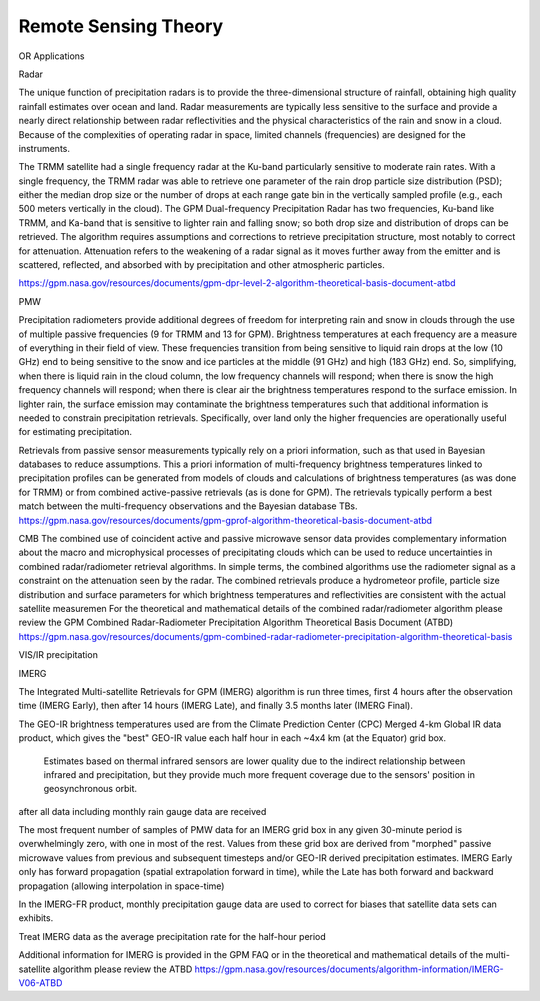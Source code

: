 =========================
Remote Sensing Theory
=========================

OR Applications

Radar

The unique function of precipitation radars is to provide the three-dimensional structure of rainfall, obtaining high quality rainfall estimates over ocean and land. Radar measurements are typically less sensitive to the surface and provide a nearly direct relationship between radar reflectivities and the physical characteristics of the rain and snow in a cloud. Because of the complexities of operating radar in space, limited channels (frequencies) are designed for the instruments.

The TRMM satellite had a single frequency radar at the Ku-band particularly sensitive to moderate rain rates. With a single frequency, the TRMM radar was able to retrieve one parameter of the rain drop particle size distribution (PSD); either the median drop size or the number of drops at each range gate bin in the vertically sampled profile (e.g., each 500 meters vertically in the cloud). The GPM Dual-frequency Precipitation Radar has two frequencies, Ku-band like TRMM, and Ka-band that is sensitive to lighter rain and falling snow; so both drop size and distribution of drops can be retrieved. The algorithm requires assumptions and corrections to retrieve precipitation structure, most notably to correct for attenuation. Attenuation refers to the weakening of a radar signal as it moves further away from the emitter and is scattered, reflected, and absorbed with by precipitation and other atmospheric particles.

https://gpm.nasa.gov/resources/documents/gpm-dpr-level-2-algorithm-theoretical-basis-document-atbd

PMW

Precipitation radiometers provide additional degrees of freedom for interpreting rain and snow in clouds through the use of multiple passive frequencies (9 for TRMM and 13 for GPM).
Brightness temperatures at each frequency are a measure of everything in their field of view.
These frequencies transition from being sensitive to liquid rain drops at the low (10 GHz) end to being sensitive to the snow and
ice particles at the middle (91 GHz) and high (183 GHz) end. So, simplifying, when there is liquid rain in the cloud column,
the low frequency channels will respond; when there is snow the high frequency channels will respond;
when there is clear air the brightness temperatures respond to the surface emission.
In lighter rain, the surface emission may contaminate the brightness temperatures such that additional information
is needed to constrain precipitation retrievals.
Specifically, over land only the higher frequencies are operationally useful for estimating precipitation.

Retrievals from passive sensor measurements typically rely on a priori information, such as that used in Bayesian databases to reduce assumptions. This a priori information of multi-frequency brightness temperatures linked to precipitation profiles can be generated from models of clouds and calculations of brightness temperatures (as was done for TRMM) or from combined active-passive retrievals (as is done for GPM). The retrievals typically perform a best match between the multi-frequency observations and the Bayesian database TBs.
https://gpm.nasa.gov/resources/documents/gpm-gprof-algorithm-theoretical-basis-document-atbd

CMB
The combined use of coincident active and passive microwave sensor data provides complementary information about the macro and microphysical processes of precipitating clouds which can be used to reduce uncertainties in combined radar/radiometer retrieval algorithms. In simple terms, the combined algorithms use the radiometer signal as a constraint on the attenuation seen by the radar.
The combined retrievals produce a hydrometeor profile, particle size distribution and surface parameters for which brightness temperatures and reflectivities are consistent with the actual satellite measuremen
For the theoretical and mathematical details of the combined radar/radiometer algorithm please review the GPM Combined Radar-Radiometer Precipitation Algorithm Theoretical Basis Document (ATBD)
https://gpm.nasa.gov/resources/documents/gpm-combined-radar-radiometer-precipitation-algorithm-theoretical-basis


VIS/IR precipitation


IMERG

The Integrated Multi-satellite Retrievals for GPM (IMERG) algorithm is run three times,
first 4 hours after the observation time (IMERG Early), then after 14 hours (IMERG Late), and finally 3.5 months later (IMERG Final).

The GEO-IR brightness temperatures used are from the Climate Prediction Center (CPC) Merged 4-km Global IR data product, which gives the "best" GEO-IR value each half hour in each ~4x4 km (at the Equator) grid box.

 Estimates based on thermal infrared sensors are lower quality due to the indirect relationship between infrared and precipitation, but they provide much more frequent coverage due to the sensors' position in geosynchronous orbit.
after all data including monthly rain gauge data are received

The most frequent number of samples of PMW data for an IMERG grid box in any given 30-minute period is overwhelmingly zero, with one in most of the rest.
Values from these grid box are derived from  "morphed" passive microwave values from previous and subsequent timesteps and/or GEO-IR derived precipitation estimates.
IMERG Early only has forward propagation (spatial extrapolation forward in time), while the Late has both forward and backward propagation (allowing interpolation in space-time)

In the IMERG-FR product, monthly precipitation gauge data are used to correct for biases that satellite data sets can exhibits.

Treat IMERG data as the average precipitation rate for the half-hour period

Additional information for IMERG is provided in the GPM FAQ or in the theoretical and mathematical details of the multi-satellite algorithm please review the ATBD https://gpm.nasa.gov/resources/documents/algorithm-information/IMERG-V06-ATBD
